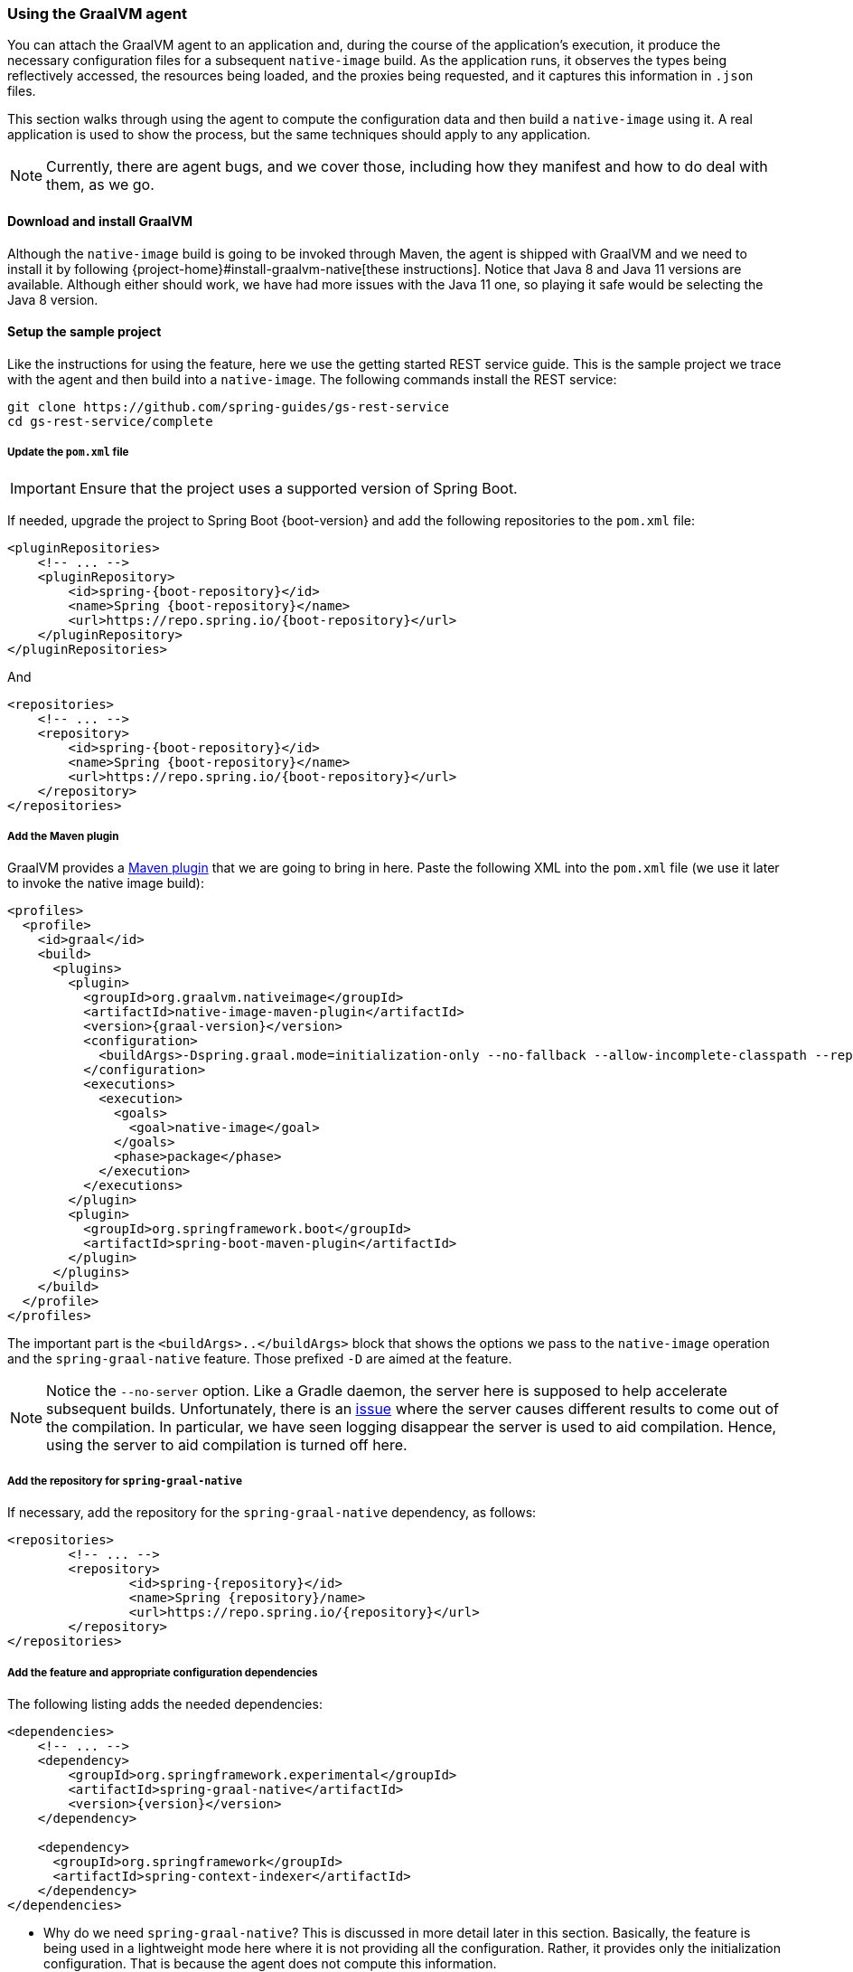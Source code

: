 [[agent]]
=== Using the GraalVM agent

You can attach the GraalVM agent to an application and, during the course of the application's execution, it produce the necessary configuration files for a subsequent `native-image` build.
As the application runs, it observes the types being reflectively accessed, the resources being loaded, and the proxies being requested, and it captures this information in `.json` files.

This section walks through using the agent to compute the configuration data and then build a `native-image` using it.
A real application is used to show the process, but the same techniques should apply to any application.

NOTE: Currently, there are agent bugs, and we cover those, including how they manifest and how to do deal with them, as we go.

==== Download and install GraalVM

Although the `native-image` build is going to be invoked through Maven, the agent is shipped with GraalVM and we need to install it by following {project-home}#install-graalvm-native[these instructions].
Notice that Java 8 and Java 11 versions are available.
Although either should work, we have had more issues with the Java 11 one, so playing it safe would be selecting the Java 8 version.

==== Setup the sample project

Like the instructions for using the feature, here we use the getting started REST service guide.
This is the sample project we trace with the agent and then build into a `native-image`.
The following commands install the REST service:

====
[source,bash]
----
git clone https://github.com/spring-guides/gs-rest-service
cd gs-rest-service/complete
----
====

===== Update the `pom.xml` file

IMPORTANT: Ensure that the project uses a supported version of Spring Boot.

If needed, upgrade the project to Spring Boot {boot-version} and add the following repositories to the `pom.xml` file:

====
[source,xml,subs="attributes,verbatim"]
----
<pluginRepositories>
    <!-- ... -->
    <pluginRepository>
        <id>spring-{boot-repository}</id>
        <name>Spring {boot-repository}</name>
        <url>https://repo.spring.io/{boot-repository}</url>
    </pluginRepository>
</pluginRepositories>
----
====

And

====
[source,xml,subs="attributes,verbatim"]
----
<repositories>
    <!-- ... -->
    <repository>
        <id>spring-{boot-repository}</id>
        <name>Spring {boot-repository}</name>
        <url>https://repo.spring.io/{boot-repository}</url>
    </repository>
</repositories>
----
====

===== Add the Maven plugin

GraalVM provides a https://www.graalvm.org/docs/reference-manual/native-image/#integration-with-maven[Maven plugin] that we are going to bring in here. Paste the following XML into the `pom.xml` file (we use it later to invoke the native image build):

====
[source,xml,subs="attributes,verbatim"]
----
<profiles>
  <profile>
    <id>graal</id>
    <build>
      <plugins>
        <plugin>
          <groupId>org.graalvm.nativeimage</groupId>
          <artifactId>native-image-maven-plugin</artifactId>
          <version>{graal-version}</version>
          <configuration>
            <buildArgs>-Dspring.graal.mode=initialization-only --no-fallback --allow-incomplete-classpath --report-unsupported-elements-at-runtime -H:+ReportExceptionStackTraces --no-server</buildArgs>
          </configuration>
          <executions>
            <execution>
              <goals>
                <goal>native-image</goal>
              </goals>
              <phase>package</phase>
            </execution>
          </executions>
        </plugin>
        <plugin>
          <groupId>org.springframework.boot</groupId>
          <artifactId>spring-boot-maven-plugin</artifactId>
        </plugin>
      </plugins>
    </build>
  </profile>
</profiles>
----
====

The important part is the `<buildArgs>..</buildArgs>` block that shows the options we pass to the `native-image` operation and the `spring-graal-native` feature.
Those prefixed `-D` are aimed at the feature.

NOTE: Notice the `--no-server` option.
Like a Gradle daemon, the server here is supposed to help accelerate subsequent builds.
Unfortunately, there is an https://github.com/oracle/graal/issues/1952[issue] where the server causes different results to come out of the compilation.
In particular, we have seen logging disappear the server is used to aid compilation.
Hence, using the server to aid compilation is turned off here.

===== Add the repository for `spring-graal-native`

If necessary, add the repository for the `spring-graal-native` dependency, as follows:

====
[source,xml,subs="attributes,verbatim"]
----
<repositories>
	<!-- ... -->
	<repository>
		<id>spring-{repository}</id>
		<name>Spring {repository}/name>
		<url>https://repo.spring.io/{repository}</url>
	</repository>
</repositories>
----
====

===== Add the feature and appropriate configuration dependencies

The following listing adds the needed dependencies:

====
[source,xml,subs="attributes,verbatim"]
----
<dependencies>
    <!-- ... -->
    <dependency>
        <groupId>org.springframework.experimental</groupId>
        <artifactId>spring-graal-native</artifactId>
        <version>{version}</version>
    </dependency>

    <dependency>
      <groupId>org.springframework</groupId>
      <artifactId>spring-context-indexer</artifactId>
    </dependency>
</dependencies>
----
====

* Why do we need `spring-graal-native`?
This is discussed in more detail later in this section.
Basically, the feature is being used in a lightweight mode here where it is not providing all the configuration.
Rather, it provides only the initialization configuration.
That is because the agent does not compute this information.

* The `spring-context-indexer` has been in Spring for a while.
In a `native-image`, all notion of classpath is lost, so it is not possible to explore the classpath to find components at runtime.
The indexer actually produces a list of components at Java compile time and captures it in a `spring.components` file in the built application.
If Spring starts and finds this file, it uses it instead of attempting to explore the classpath.
The indexer can be used for this whether building a native image or running your application as a standard Java application.

===== Set `the start-class` element

The native image build needs to know the entry point to your application. It consults a few places to find it.
However, in our sample, we set it in the properties section of the `pom.xml` file:

====
[source,xml]
----
<start-class>com.example.restservice.RestServiceApplication</start-class>
----
====

===== Update the source code

In the case of this sample, no changes need to be made.
However, in some Boot applications, you may need to make some tweaks to ensure they are not doing anything that is not supported by GraalVM native images.

====== Proxies

The only kind of proxy allowed with native images is a JDK proxy.
It is not possible to use CGLIB or some other kind of generated proxy.
Boot 2.2 added the option to avoid creating these kinds of `native-image` incompatible proxies for configuration class contents, and this happens to suit `native-image` compilation.
The enhancement in question is discussed https://github.com/spring-projects/spring-framework/wiki/What's-New-in-Spring-Framework-5.x#core-container[here].
Basically, applications need to switch to using `proxyBeanMethods=false` in their configuration annotations.
The framework code has already all moved to this model.
The following example is from the `webflux-netty` sample:

====
[source,java]
----
@SpringBootApplication(proxyBeanMethods = false)
public class DemoApplication {

	public static void main(String[] args) {
		SpringApplication.run(DemoApplication.class, args);
	}

	@RestController
	class Foo {

		@GetMapping("/")
		public String greet() {
			return "hi!";
		}
	}

}
----
====

==== Create a location for the generated configuration

This can be anywhere, but that location needs to be under a location of `META-INF/native-image` and on the classpath so that the native image operation automatically picks it up.
If we want to keep this configuration around, we can generate it straight into the project (and perhaps store it in version control), as follows:

====
[source,bash]
----
mkdir -p src/main/resources/META-INF/native-image
----
====

NOTE: The "`proper`" location is perhaps a `<groupid>/<artifactid>` location below native-image, but we keep it simple here for now.

==== Run the application with the agent

The following commands run the application with the agent:

====
[source,bash]
----
mvn clean package
java -agentlib:native-image-agent=config-output-dir=src/main/resources/META-INF/native-image \
  -jar target/rest-service-0.0.1-SNAPSHOT.jar
----
====

It runs as normal.

IMPORTANT: While it is up to you to make sure you exercise any codepaths you want to ensure are covered by the native image that will be built, exercising those paths may cause extra reflection access or resource loading and in other situations.

Shutdown the app.

Notice the files that now exist in the folder:

====
[source,bash]
----
ls -l src/main/resources/META-INF/native-image
total 256
-rw-r--r--  1 foo  bar      4 18 Mar 18:59 jni-config.json
-rw-r--r--  1 foo  bar   1057 18 Mar 18:59 proxy-config.json
-rw-r--r--  1 foo  bar  98309 18 Mar 18:59 reflect-config.json
-rw-r--r--  1 foo  bar  17830 18 Mar 18:59 resource-config.json
----
====

==== What about initialization configuration?

The agent does not compute which types need build-time versus run-time initialization.
For this reason, the `spring-graal-native` feature is still going to be used, but only to provide that initialization information.
All the reflection, resource, and proxy configuration is going to be what we generated.

NOTE: The feature is also providing a couple of substitutions.
These are kind of "`patches`" for classes in the framework or dependent libraries that do not properly support `native-image`.
These should be temporary, and the proper solution should be pushed back into the framework or library concerned.
You might have to develop substitutions of your own if your dependent libraries are slow to fix themselves for GraalVM `native-image` interoperation.

==== Build the application

The following command builds the application:

====
[source,bash]
----
mvn -Pgraal clean package
----
====

Did it build cleanly?
If so, the resultant executable is in the target folder named after the start-class (in this case, `com.example.restservice.RestServiceApplication`).

Did it fail? See the <<troubleshooting>> section. As of this writing, this step works.

===== Run the application

Run the following executable to run the application:

====
[source,bash]
----
./target/com.example.restservice.RestServiceApplication
----
====

It failed.
This is a realistic situation right now.
You have to work a little harder while the agent is missing things.
We do that now to troubleshoot this problem.

You should get the folloiwng exceptions when you launch it:

====
[source,bash]
----
Caused by: java.util.MissingResourceException:
Resource bundle not found javax.servlet.http.LocalStrings.
Register the resource bundle using the option
  -H:IncludeResourceBundles=javax.servlet.http.LocalStrings.
----
====

You can tweak the `pom.xml` file to add `-H:IncludeResourceBundles=javax.servlet.http.LocalStrings` to the `<buildArgs>` section as another option.

Recompile.
Now it fails with the following error:

====
[source,bash]
----
Caused by: java.util.MissingResourceException:
  Resource bundle not found javax.servlet.LocalStrings.
  Register the resource bundle using the option
    -H:IncludeResourceBundles=javax.servlet.LocalStrings
----
====

You can add that `-H:IncludeResourceBundles=javax.servlet.LocalStrings` to `pom.xml` `<buildArgs>` and recompile again.

Now it might launch.
However, on curling to the endpoint (`curl http://localhost:8080/greeting`) it shows the following error:

====
[source,bash]
----
Caused by: java.lang.ClassNotFoundException:
  org.apache.catalina.authenticator.jaspic.AuthConfigFactoryImpl
	at com.oracle.svm.core.hub.ClassForNameSupport.forName(ClassForNameSupport.java:60) ~[na:na]
----
====

This is what happens when the agent misses a reflective usage.
This particular one is https://github.com/oracle/graal/issues/2198[issue 2198].
It has been fixed but after Graal 20.0.
In this situation, we can manually add this entry.
To do so, open `src/main/resources/META-INF/native-image/reflect-config.json` and insert the following on line 2 (after the `[` on line 1):

====
[source,json]
----
{
 "name":"org.apache.catalina.authenticator.jaspic.AuthConfigFactoryImpl",
 "allDeclaredConstructors":true,
 "allDeclaredMethods":true
},
----
====

The startup time is <100ms, compared to ~1500ms when starting the fat jar.

==== Summary

Hopefully ,that has given you a taste of the process of building native images.
There is much more coming to optimize Spring in all areas: smaller images, reduced memory usage, faster native image compilation, and more.
We are also working with the Graal team in all the pitfall areas described earlier.
Things across the board should only get better.
If you apply these techniques to your own application and have problems, see the <<troubleshooting>> section.
